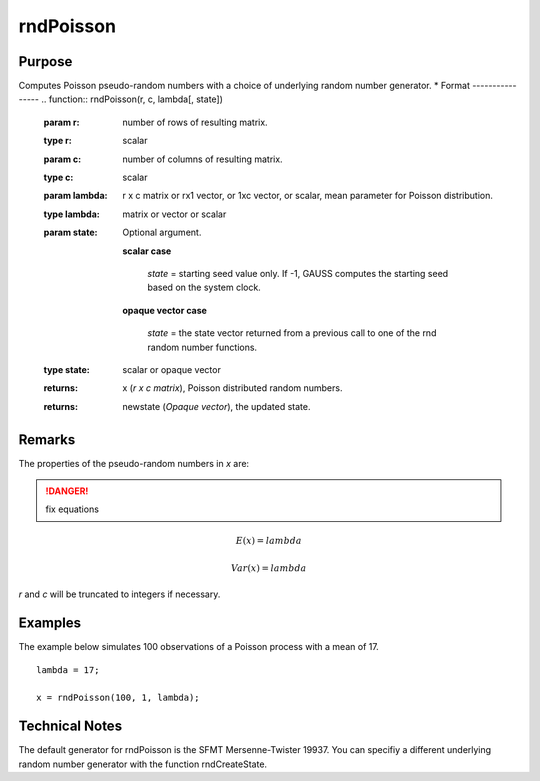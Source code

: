 
rndPoisson
==============================================

Purpose
----------------

Computes Poisson pseudo-random numbers with a choice of underlying random number generator.
*
Format
----------------
.. function:: rndPoisson(r, c, lambda[, state])

    :param r: number of rows of resulting matrix.
    :type r: scalar

    :param c: number of columns of resulting matrix.
    :type c: scalar

    :param lambda: r x c matrix or rx1 vector, or 1xc vector, or scalar, mean parameter for Poisson distribution.
    :type lambda: matrix or vector or scalar

    :param state: Optional argument.

        **scalar case**
        
            *state* = starting seed value only. If -1, GAUSS computes the starting seed based on the system clock.

        **opaque vector case**
        
            *state* = the state vector returned from a previous call to one of the rnd random number functions.

    :type state: scalar or opaque vector

    :returns: x (*r x c matrix*), Poisson distributed random numbers.

    :returns: newstate (*Opaque vector*), the updated state.

Remarks
-------

The properties of the pseudo-random numbers in *x* are:

.. DANGER:: fix equations

.. math::

   E(x) = lambda

   Var(x) = lambda

*r* and *c* will be truncated to integers if necessary.

Examples
----------------
The example below simulates 100 observations of a Poisson process with a mean of 17.

::

    lambda = 17;
    
    x = rndPoisson(100, 1, lambda);

Technical Notes
----------------

The default generator for rndPoisson is the SFMT Mersenne-Twister 19937.
You can specifiy a different underlying random number generator with the
function rndCreateState.

.. seealso:: Functions :func:`rndCreateState`, :func:`rndStateSkip`

